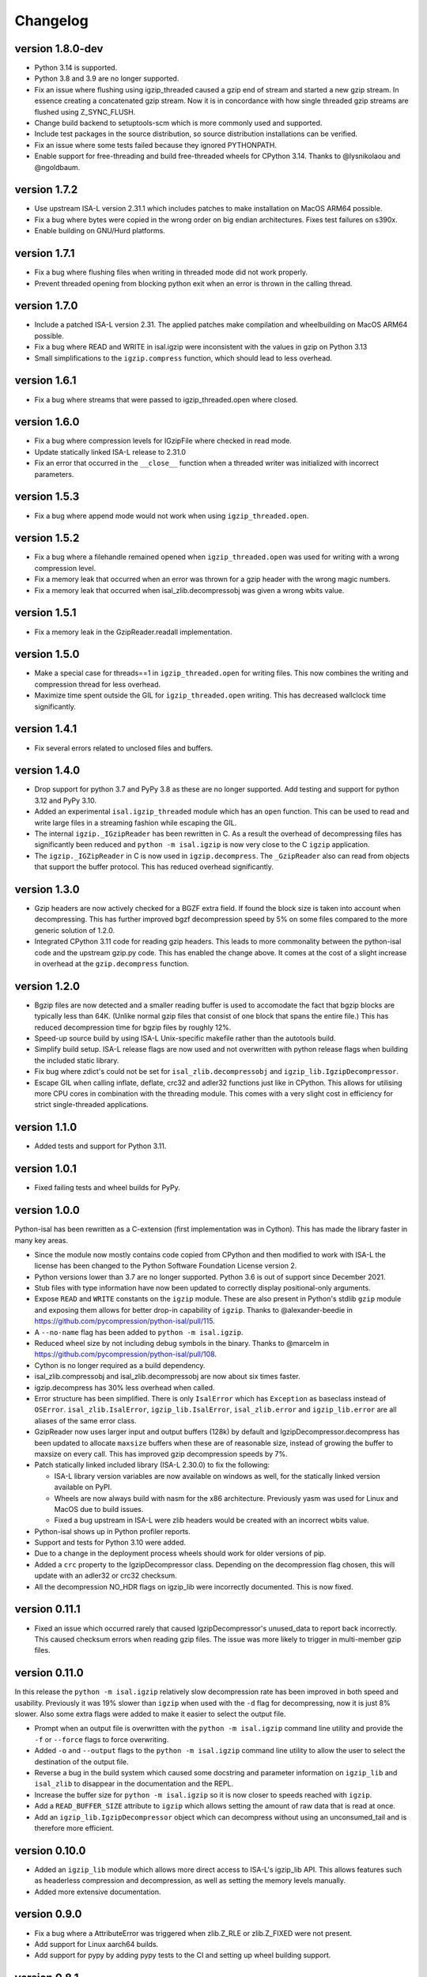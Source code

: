 ==========
Changelog
==========

.. Newest changes should be on top.

.. This document is user facing. Please word the changes in such a way
.. that users understand how the changes affect the new version.


version 1.8.0-dev
-----------------
+ Python 3.14 is supported.
+ Python 3.8 and 3.9 are no longer supported.
+ Fix an issue where flushing using igzip_threaded caused a gzip end of stream
  and started a new gzip stream. In essence creating a concatenated gzip
  stream. Now it is in concordance with how single threaded gzip streams
  are flushed using Z_SYNC_FLUSH.
+ Change build backend to setuptools-scm which is more commonly used and
  supported.
+ Include test packages in the source distribution, so source distribution
  installations can be verified.
+ Fix an issue where some tests failed because they ignored PYTHONPATH.
+ Enable support for free-threading and build free-threaded wheels for
  CPython 3.14. Thanks to @lysnikolaou and @ngoldbaum.

version 1.7.2
-----------------
+ Use upstream ISA-L version 2.31.1 which includes patches to make 
  installation on MacOS ARM64 possible.
+ Fix a bug where bytes were copied in the wrong order on big endian
  architectures. Fixes test failures on s390x.
+ Enable building on GNU/Hurd platforms.

version 1.7.1
-----------------
+ Fix a bug where flushing files when writing in threaded mode did not work
  properly.
+ Prevent threaded opening from blocking python exit when an error is thrown
  in the calling thread.

version 1.7.0
-----------------
+ Include a patched ISA-L version 2.31. The applied patches make compilation
  and wheelbuilding on MacOS ARM64 possible.
+ Fix a bug where READ and WRITE in isal.igzip were inconsistent with the
  values in gzip on Python 3.13
+ Small simplifications to the ``igzip.compress`` function, which should lead
  to less overhead.

version 1.6.1
-----------------
+ Fix a bug where streams that were passed to igzip_threaded.open where closed.

version 1.6.0
-----------------
+ Fix a bug where compression levels for IGzipFile where checked in read mode.
+ Update statically linked ISA-L release to 2.31.0
+ Fix an error that occurred in the ``__close__`` function when a threaded
  writer was initialized with incorrect parameters.

version 1.5.3
-----------------
+ Fix a bug where append mode would not work when using
  ``igzip_threaded.open``.

version 1.5.2
-----------------
+ Fix a bug where a filehandle remained opened when ``igzip_threaded.open``
  was used for writing with a wrong compression level.
+ Fix a memory leak that occurred when an error was thrown for a gzip header
  with the wrong magic numbers.
+ Fix a memory leak that occurred when isal_zlib.decompressobj was given a
  wrong wbits value.

version 1.5.1
-----------------
+ Fix a memory leak in the GzipReader.readall implementation.

version 1.5.0
-----------------
+ Make a special case for threads==1 in ``igzip_threaded.open`` for writing
  files. This now combines the writing and compression thread for less
  overhead.
+ Maximize time spent outside the GIL for ``igzip_threaded.open`` writing.
  This has decreased wallclock time significantly.

version 1.4.1
-----------------
+ Fix several errors related to unclosed files and buffers.

version 1.4.0
-----------------
+ Drop support for python 3.7 and PyPy 3.8 as these are no longer supported.
  Add testing and support for python 3.12 and PyPy 3.10.
+ Added an experimental ``isal.igzip_threaded`` module which has an
  ``open`` function.
  This can be used to read and write large files in a streaming fashion
  while escaping the GIL.
+ The internal ``igzip._IGzipReader`` has been rewritten in C. As a result the
  overhead of decompressing files has significantly been reduced and
  ``python -m isal.igzip`` is now very close to the C ``igzip`` application.
+ The ``igzip._IGZipReader`` in C is now used in ``igzip.decompress``. The
  ``_GzipReader`` also can read from objects that support the buffer protocol.
  This has reduced overhead significantly.

version 1.3.0
-----------------
+ Gzip headers are now actively checked for a BGZF extra field. If found the
  block size is taken into account when decompressing. This has further
  improved bgzf decompression speed by 5% on some files compared to the
  more generic solution of 1.2.0.
+ Integrated CPython 3.11 code for reading gzip headers. This leads to more
  commonality between the python-isal code and the upstream gzip.py code.
  This has enabled the change above. It comes at the cost of a slight increase
  in overhead at the ``gzip.decompress`` function.

version 1.2.0
-----------------
+ Bgzip files are now detected and a smaller reading buffer is used to
  accomodate the fact that bgzip blocks are typically less than 64K. (Unlike
  normal gzip files that consist of one block that spans the entire file.)
  This has reduced decompression time for bgzip files by roughly 12%.
+ Speed-up source build by using ISA-L Unix-specific makefile rather than the
  autotools build.
+ Simplify build setup. ISA-L release flags are now used and not
  overwritten with python release flags when building the included static
  library.
+ Fix bug where zdict's could not be set for ``isal_zlib.decompressobj`` and
  ``igzip_lib.IgzipDecompressor``.
+ Escape GIL when calling inflate, deflate, crc32 and adler32 functions just
  like in CPython. This allows for utilising more CPU cores in combination
  with the threading module. This comes with a very slight cost in efficiency
  for strict single-threaded applications.

version 1.1.0
-----------------
+ Added tests and support for Python 3.11.

version 1.0.1
------------------
+ Fixed failing tests and wheel builds for PyPy.

version 1.0.0
------------------
Python-isal has been rewritten as a C-extension (first implementation was in
Cython). This has made the library faster in many key areas.

+ Since the module now mostly contains code copied from CPython and then
  modified to work with ISA-L the license has been changed to the
  Python Software Foundation License version 2.
+ Python versions lower than 3.7 are no longer supported. Python 3.6 is out
  of support since December 2021.
+ Stub files with type information have now been updated to correctly display
  positional-only arguments.
+ Expose ``READ`` and ``WRITE`` constants on the ``igzip`` module. These are
  also present in Python's stdlib ``gzip`` module and exposing them allows for
  better drop-in capability of ``igzip``. Thanks to @alexander-beedie in
  https://github.com/pycompression/python-isal/pull/115.
+ A ``--no-name`` flag has been added to ``python -m isal.igzip``.
+ Reduced wheel size by not including debug symbols in the binary. Thanks to
  @marcelm in https://github.com/pycompression/python-isal/pull/108.
+ Cython is no longer required as a build dependency.
+ isal_zlib.compressobj and isal_zlib.decompressobj are now about six times
  faster.
+ igzip.decompress has 30% less overhead when called.
+ Error structure has been simplified. There is only ``IsalError`` which has
  ``Exception`` as baseclass instead of ``OSError``. ``isal_zlib.IsalError``,
  ``igzip_lib.IsalError``, ``isal_zlib.error`` and ``igzip_lib.error`` are
  all aliases of the same error class.
+ GzipReader now uses larger input and output buffers (128k) by default and
  IgzipDecompressor.decompress has been updated to allocate ``maxsize`` buffers
  when these are of reasonable size, instead of growing the buffer to maxsize
  on every call. This has improved gzip decompression speeds by 7%.
+ Patch statically linked included library (ISA-L 2.30.0) to fix the following:

  + ISA-L library version variables are now available on windows as well,
    for the statically linked version available on PyPI.
  + Wheels are now always build with nasm for the x86 architecture.
    Previously yasm was used for Linux and MacOS due to build issues.
  + Fixed a bug upstream in ISA-L were zlib headers would be created with an
    incorrect wbits value.

+ Python-isal shows up in Python profiler reports.
+ Support and tests for Python 3.10 were added.
+ Due to a change in the deployment process wheels should work for older
  versions of pip.
+ Added a ``crc`` property to the IgzipDecompressor class. Depending on the
  decompression flag chosen, this will update with an adler32 or crc32
  checksum.
+ All the decompression NO_HDR flags on igzip_lib were
  incorrectly documented. This is now fixed.

version 0.11.1
------------------
+ Fixed an issue which occurred rarely that caused IgzipDecompressor's
  unused_data to report back incorrectly. This caused checksum errors when
  reading gzip files. The issue was more likely to trigger in multi-member gzip
  files.

version 0.11.0
------------------
In this release the ``python -m isal.igzip`` relatively slow decompression rate
has been improved in both speed and usability. Previously it was 19% slower
than ``igzip`` when used with the ``-d`` flag for decompressing, now it is
just 8% slower. Also some extra flags were added to make it easier to select
the output file.

+ Prompt when an output file is overwritten with the ``python -m isal.igzip``
  command line utility and provide the ``-f`` or ``--force`` flags to force
  overwriting.
+ Added ``-o`` and ``--output`` flags to the ``python -m isal.igzip`` command
  line utility to allow the user to select the destination of the output file.
+ Reverse a bug in the build system which caused some docstring and parameter
  information on ``igzip_lib`` and ``isal_zlib`` to disappear in the
  documentation and the REPL.
+ Increase the buffer size for ``python -m isal.igzip`` so it is now closer
  to speeds reached with ``igzip``.
+ Add a ``READ_BUFFER_SIZE`` attribute to ``igzip`` which allows setting the
  amount of raw data that is read at once.
+ Add an ``igzip_lib.IgzipDecompressor`` object which can decompress without
  using an unconsumed_tail and is therefore more efficient.

version 0.10.0
------------------
+ Added an ``igzip_lib`` module which allows more direct access to ISA-L's
  igzip_lib API. This allows features such as headerless compression and
  decompression, as well as setting the memory levels manually.
+ Added more extensive documentation.

version 0.9.0
-----------------
+ Fix a bug where a AttributeError was triggered when zlib.Z_RLE or
  zlib.Z_FIXED were not present.
+ Add support for Linux aarch64 builds.
+ Add support for pypy by adding pypy tests to the CI and setting up wheel
  building support.

version 0.8.1
-----------------
+ Fix a bug where multi-member gzip files where read incorrectly due to an
  offset error. This was caused by ISA-L's decompressobj having a small
  bitbuffer which was not taken properly into account in some circumstances.

version 0.8.0
-----------------
+ Speed up ``igzip.compress`` and ``igzip.decompress`` by improving the
  implementation.
+ Make sure compiler arguments are passed to ISA-L compilation step. Previously
  ISA-L was compiled without optimisation steps, causing the statically linked
  library to be significantly slower.
+ A unused constant from the ``isal_zlib`` library was removed:
  ``ISAL_DEFAULT_HIST_BITS``.
+ Refactor isal_zlib.pyx to work almost the same as zlibmodule.c. This has made
  the code look cleaner and has reduced some overhead.

version 0.7.0
-----------------
+ Remove workarounds in the ``igzip`` module for the ``unconsumed_tail``
  and ``unused_data`` bugs. ``igzip._IGzipReader`` now functions the same
  as ``gzip._GzipReader`` with only a few calls replaced with ``isal_zlib``
  calls for speed.
+ Correctly implement ``unused_data`` and ``unconsumed_tail`` on
  ``isal_zlib.Decompress`` objects.
  It works the same as in CPython's zlib now.
+ Correctly implement flush implementation on ``isal_zlib.Compress`` and
  ``isal_zlib.Decompress`` objects.
  It works the same as in CPython's zlib now.

version 0.6.1
-----------------
+ Fix a crash that occurs when opening a file that did not end in ``.gz`` while
  outputting to stdout using ``python -m isal.igzip``.

version 0.6.0
-----------------
+ ``python -m gzip``'s behaviour has been changed since fixing bug:
  `bpo-43316 <https://bugs.python.org/issue43316>`_. This bug was not present
  in ``python -m isal.igzip`` but it handled the error differently than the
  solution in CPython. This is now corrected and ``python -m isal.igzip``
  handles the error the same as the fixed ``python -m gzip``.
+ Installation on Windows is now supported. Wheels are provided for Windows as
  well.

version 0.5.0
-----------------
+ Fix a bug where negative integers were not allowed for the ``adler32`` and
  ``crc32`` functions in ``isal_zlib``.
+ Provided stubs (type-hint files) for ``isal_zlib`` and ``_isal`` modules.
  Package is now tested with mypy to ensure correct type information.
+ The command-line interface now reads in blocks of 32K instead of 8K. This
  improves performance by about 6% when compressing and 11% when decompressing.
  A hidden ``-b`` flag was added to adjust the buffer size for benchmarks.
+ A ``-c`` or ``--stdout`` flag was added to the CLI interface of isal.igzip.
  This allows it to behave more like the ``gzip`` or ``pigz`` command line
  interfaces.

version 0.4.0
-----------------
+ Move wheel building to cibuildwheel on github actions CI. Wheels are now
  provided for Mac OS as well.
+ Make a tiny change in setup.py so python-isal can be build on Mac OS X.

version 0.3.0
-----------------
+ Set included ISA-L library at version 2.30.0.
+ Python-isal now comes with a source distribution of ISA-L in its source
  distribution against which python-isal is linked statically upon installation
  by default. Dynamic linking against system libraries is now optional. Wheels
  with the statically linked ISA-L are now provided on PyPI.

version 0.2.0
-----------------
+ Fixed a bug where writing of the gzip header would crash if an older version
  of Python 3.7 was used such as on Debian or Ubuntu. This is due to
  differences between point releases because of a backported feature. The code
  now checks if the backported feature is present.
+ Added Python 3.9 to the testing.
+ Fixed ``setup.py`` to list setuptools as a requirement.
+ Changed homepage to reflect move to pycompression organization.

version 0.1.0
-----------------
+ Publish API documentation on readthedocs.
+ Add API documentation.
+ Ensure the igzip module is fully compatible with the gzip stdlib module.
+ Add compliance tests from CPython to ensure isal_zlib and igzip are validated
  to the same standards as the zlib and gzip modules.
+ Added a working gzip app using ``python -m isal.igzip``
+ Add test suite that tests all possible settings for functions on the
  isal_zlib module.
+ Create igzip module which implements all gzip functions and methods.
+ Create isal_zlib module which implements all zlib functions and methods.
